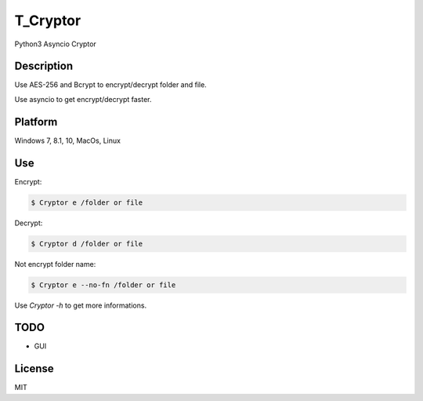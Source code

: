 T_Cryptor
***************
Python3 Asyncio Cryptor

Description
=========================
Use AES-256 and Bcrypt to encrypt/decrypt folder and file.

Use asyncio to get encrypt/decrypt faster.

Platform
=========================
Windows 7, 8.1, 10, MacOs, Linux

Use
=========================

Encrypt:

.. code-block:: bash

    $ Cryptor e /folder or file

Decrypt:

.. code-block:: bash

    $ Cryptor d /folder or file
    
Not encrypt folder name:

.. code-block:: bash
    
    $ Cryptor e --no-fn /folder or file
    
Use `Cryptor -h` to get more informations.

TODO
=========================
- GUI

License
=========================
MIT
